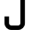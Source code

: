 SplineFontDB: 3.2
FontName: 0001_0001.otf
FullName: Untitled114
FamilyName: Untitled114
Weight: Regular
Copyright: Copyright (c) 2023, yihui
UComments: "2023-3-16: Created with FontForge (http://fontforge.org)"
Version: 001.000
ItalicAngle: 0
UnderlinePosition: -100
UnderlineWidth: 50
Ascent: 800
Descent: 200
InvalidEm: 0
LayerCount: 2
Layer: 0 0 "Back" 1
Layer: 1 0 "Fore" 0
XUID: [1021 906 590844009 9237221]
OS2Version: 0
OS2_WeightWidthSlopeOnly: 0
OS2_UseTypoMetrics: 1
CreationTime: 1678942954
ModificationTime: 1678942954
OS2TypoAscent: 0
OS2TypoAOffset: 1
OS2TypoDescent: 0
OS2TypoDOffset: 1
OS2TypoLinegap: 0
OS2WinAscent: 0
OS2WinAOffset: 1
OS2WinDescent: 0
OS2WinDOffset: 1
HheadAscent: 0
HheadAOffset: 1
HheadDescent: 0
HheadDOffset: 1
OS2Vendor: 'PfEd'
DEI: 91125
Encoding: ISO8859-1
UnicodeInterp: none
NameList: AGL For New Fonts
DisplaySize: -48
AntiAlias: 1
FitToEm: 0
BeginChars: 256 1

StartChar: J
Encoding: 74 74 0
Width: 832
VWidth: 2048
Flags: HW
LayerCount: 2
Fore
SplineSet
704 1024 m 1
 704 192 l 2
 704 86 618 0 512 0 c 2
 320 0 l 2
 214 0 128 86 128 192 c 2
 128 384 l 1
 256 384 l 1
 256 192 l 2
 256 157 285 128 320 128 c 2
 512 128 l 2
 547 128 576 157 576 192 c 2
 576 1024 l 1
 704 1024 l 1
EndSplineSet
EndChar
EndChars
EndSplineFont
